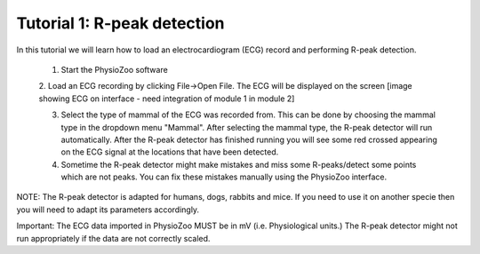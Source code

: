Tutorial 1: R-peak detection
==========

In this tutorial we will learn how to load an electrocardiogram (ECG) record and performing R-peak detection.

  1. Start the PhysioZoo software
  
  2. Load an ECG recording by clicking File->Open File. The ECG will be displayed on the screen
  [image showing ECG on interface - need integration of module 1 in module 2]
  
  3. Select the type of mammal of the ECG was recorded from. This can be done by choosing the mammal type in the dropdown menu "Mammal".    After selecting the mammal type, the R-peak detector will run automatically. After the R-peak detector has finished running you will see some red crossed appearing on the ECG signal at the locations that have been detected.
  
  4. Sometime the R-peak detector might make mistakes and miss some R-peaks/detect some points which are not peaks. You can fix these mistakes manually using the PhysioZoo interface.
  
  
NOTE: The R-peak detector is adapted for humans, dogs, rabbits and mice. If you need to use it on another specie then you will need to adapt its parameters accordingly. 

Important: The ECG data imported in PhysioZoo MUST be in mV (i.e. Physiological units.) The R-peak detector might not run appropriately if the data are not correctly scaled.

